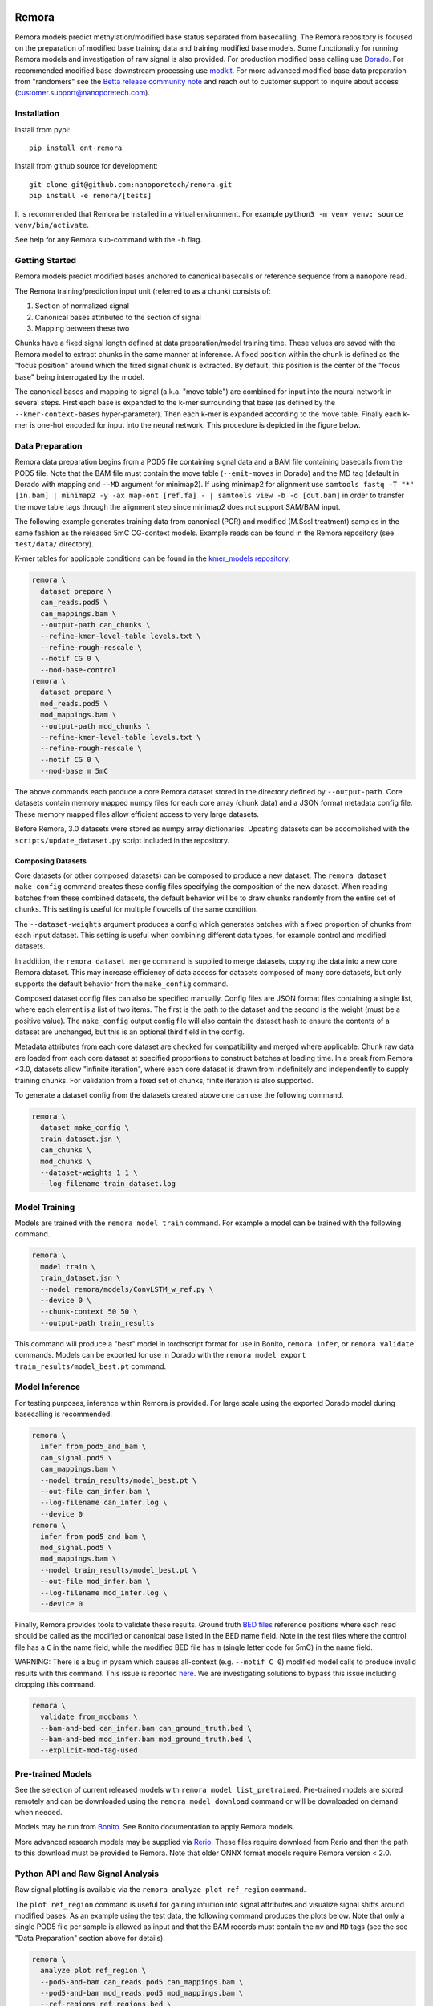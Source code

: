 .. image:: /ONT_logo.png
  :width: 800
  :alt: [Oxford Nanopore Technologies]
  :target: https://nanoporetech.com/

Remora
""""""

Remora models predict methylation/modified base status separated from basecalling.
The Remora repository is focused on the preparation of modified base training data and training modified base models.
Some functionality for running Remora models and investigation of raw signal is also provided.
For production modified base calling use `Dorado <https://github.com/nanoporetech/dorado>`_.
For recommended modified base downstream processing use `modkit <https://github.com/nanoporetech/modkit>`_.
For more advanced modified base data preparation from "randomers" see the `Betta release community note <https://community.nanoporetech.com/posts/betta-tool-release>`_ and reach out to customer support to inquire about access (customer.support@nanoporetech.com).

Installation
------------

Install from pypi:

::

   pip install ont-remora

Install from github source for development:

::

   git clone git@github.com:nanoporetech/remora.git
   pip install -e remora/[tests]

It is recommended that Remora be installed in a virtual environment.
For example ``python3 -m venv venv; source venv/bin/activate``.

See help for any Remora sub-command with the ``-h`` flag.

Getting Started
---------------

Remora models predict modified bases anchored to canonical basecalls or reference sequence from a nanopore read.

The Remora training/prediction input unit (referred to as a chunk) consists of:

1. Section of normalized signal
2. Canonical bases attributed to the section of signal
3. Mapping between these two

Chunks have a fixed signal length defined at data preparation/model training time.
These values are saved with the Remora model to extract chunks in the same manner at inference.
A fixed position within the chunk is defined as the "focus position" around which the fixed signal chunk is extracted.
By default, this position is the center of the "focus base" being interrogated by the model.

The canonical bases and mapping to signal (a.k.a. "move table") are combined for input into the neural network in several steps.
First each base is expanded to the k-mer surrounding that base (as defined by the ``--kmer-context-bases`` hyper-parameter).
Then each k-mer is expanded according to the move table.
Finally each k-mer is one-hot encoded for input into the neural network.
This procedure is depicted in the figure below.

.. image:: images/neural_network_sequence_encoding.png
   :width: 600
   :alt: Neural network sequence encoding

Data Preparation
----------------

Remora data preparation begins from a POD5 file containing signal data and a BAM file containing basecalls from the POD5 file.
Note that the BAM file must contain the move table (``--emit-moves`` in Dorado) and the MD tag (default in Dorado with mapping and ``--MD`` argument for minimap2).
If using minimap2 for alignment use ``samtools fastq -T "*" [in.bam] | minimap2 -y -ax map-ont [ref.fa] - | samtools view -b -o [out.bam]`` in order to transfer the move table tags through the alignment step since minimap2 does not support SAM/BAM input.

The following example generates training data from canonical (PCR) and modified (M.SssI treatment) samples in the same fashion as the released 5mC CG-context models.
Example reads can be found in the Remora repository (see ``test/data/`` directory).

K-mer tables for applicable conditions can be found in the `kmer_models repository <https://github.com/nanoporetech/kmer_models>`_.

.. code-block:: bash

  remora \
    dataset prepare \
    can_reads.pod5 \
    can_mappings.bam \
    --output-path can_chunks \
    --refine-kmer-level-table levels.txt \
    --refine-rough-rescale \
    --motif CG 0 \
    --mod-base-control
  remora \
    dataset prepare \
    mod_reads.pod5 \
    mod_mappings.bam \
    --output-path mod_chunks \
    --refine-kmer-level-table levels.txt \
    --refine-rough-rescale \
    --motif CG 0 \
    --mod-base m 5mC

The above commands each produce a core Remora dataset stored in the directory defined by ``--output-path``.
Core datasets contain memory mapped numpy files for each core array (chunk data) and a JSON format metadata config file.
These memory mapped files allow efficient access to very large datasets.

Before Remora, 3.0 datasets were stored as numpy array dictionaries.
Updating datasets can be accomplished with the ``scripts/update_dataset.py`` script included in the repository.

Composing Datasets
******************

Core datasets (or other composed datasets) can be composed to produce a new dataset.
The ``remora dataset make_config`` command creates these config files specifying the composition of the new dataset.
When reading batches from these combined datasets, the default behavior will be to draw chunks randomly from the entire set of chunks.
This setting is useful for multiple flowcells of the same condition.

The ``--dataset-weights`` argument produces a config which generates batches with a fixed proportion of chunks from each input dataset.
This setting is useful when combining different data types, for example control and modified datasets.

In addition, the ``remora dataset merge`` command is supplied to merge datasets, copying the data into a new core Remora dataset.
This may increase efficiency of data access for datasets composed of many core datasets, but only supports the default behavior from the ``make_config`` command.

Composed dataset config files can also be specified manually.
Config files are JSON format files containing a single list, where each element is a list of two items.
The first is the path to the dataset and the second is the weight (must be a positive value).
The ``make_config`` output config file will also contain the dataset hash to ensure the contents of a dataset are unchanged, but this is an optional third field in the config.

Metadata attributes from each core dataset are checked for compatibility and merged where applicable.
Chunk raw data are loaded from each core dataset at specified proportions to construct batches at loading time.
In a break from Remora <3.0, datasets allow "infinite iteration", where each core dataset is drawn from indefinitely and independently to supply training chunks.
For validation from a fixed set of chunks, finite iteration is also supported.

To generate a dataset config from the datasets created above one can use the following command.

.. code-block:: bash

  remora \
    dataset make_config \
    train_dataset.jsn \
    can_chunks \
    mod_chunks \
    --dataset-weights 1 1 \
    --log-filename train_dataset.log

Model Training
--------------

Models are trained with the ``remora model train`` command.
For example a model can be trained with the following command.

.. code-block:: bash

  remora \
    model train \
    train_dataset.jsn \
    --model remora/models/ConvLSTM_w_ref.py \
    --device 0 \
    --chunk-context 50 50 \
    --output-path train_results

This command will produce a "best" model in torchscript format for use in Bonito, ``remora infer``, or ``remora validate`` commands.
Models can be exported for use in Dorado with the ``remora model export train_results/model_best.pt`` command.

Model Inference
---------------

For testing purposes, inference within Remora is provided.
For large scale using the exported Dorado model during basecalling is recommended.

.. code-block:: bash

  remora \
    infer from_pod5_and_bam \
    can_signal.pod5 \
    can_mappings.bam \
    --model train_results/model_best.pt \
    --out-file can_infer.bam \
    --log-filename can_infer.log \
    --device 0
  remora \
    infer from_pod5_and_bam \
    mod_signal.pod5 \
    mod_mappings.bam \
    --model train_results/model_best.pt \
    --out-file mod_infer.bam \
    --log-filename mod_infer.log \
    --device 0

Finally, Remora provides tools to validate these results.
Ground truth `BED files <http://useast.ensembl.org/info/website/upload/bed.html>`_ reference positions where each read should be called as the modified or canonical base listed in the BED name field.
Note in the test files where the control file has a ``C`` in the name field, while the modified BED file has ``m`` (single letter code for 5mC) in the name field.

WARNING: There is a bug in pysam which causes all-context (e.g. ``--motif C 0``) modified model calls to produce invalid results with this command.
This issue is reported `here <https://github.com/pysam-developers/pysam/issues/1123>`_.
We are investigating solutions to bypass this issue including dropping this command.

.. code-block:: bash

  remora \
    validate from_modbams \
    --bam-and-bed can_infer.bam can_ground_truth.bed \
    --bam-and-bed mod_infer.bam mod_ground_truth.bed \
    --explicit-mod-tag-used

Pre-trained Models
------------------

See the selection of current released models with ``remora model list_pretrained``.
Pre-trained models are stored remotely and can be downloaded using the ``remora model download`` command or will be downloaded on demand when needed.

Models may be run from `Bonito <https://github.com/nanoporetech/bonito>`_.
See Bonito documentation to apply Remora models.

More advanced research models may be supplied via `Rerio <https://github.com/nanoporetech/rerio>`_.
These files require download from Rerio and then the path to this download must be provided to Remora.
Note that older ONNX format models require Remora version < 2.0.

Python API and Raw Signal Analysis
----------------------------------

Raw signal plotting is available via the ``remora analyze plot ref_region`` command.

The ``plot ref_region`` command is useful for gaining intuition into signal attributes and visualize signal shifts around modified bases.
As an example using the test data, the following command produces the plots below.
Note that only a single POD5 file per sample is allowed as input and that the BAM records must contain the ``mv`` and ``MD`` tags (see the see "Data Preparation" section above for details).

.. code-block:: bash

  remora \
    analyze plot ref_region \
    --pod5-and-bam can_reads.pod5 can_mappings.bam \
    --pod5-and-bam mod_reads.pod5 mod_mappings.bam \
    --ref-regions ref_regions.bed \
    --highlight-ranges mod_gt.bed \
    --refine-kmer-level-table levels.txt \
    --refine-rough-rescale \
    --log-filename log.txt

.. image:: images/plot_ref_region_fwd.png
   :width: 600
   :alt: Plot reference region image (forward strand)

.. image:: images/plot_ref_region_rev.png
   :width: 600
   :alt: Plot reference region image (reverse strand)

The Remora API to access, manipulate and visualize nanopore reads including signal, basecalls, and reference mapping is described in more detail in the ``notebooks`` section of this repository.

Terms and Licence
-----------------

This is a research release provided under the terms of the Oxford Nanopore Technologies' Public Licence.
Research releases are provided as technology demonstrators to provide early access to features or stimulate Community development of tools.
Support for this software will be minimal and is only provided directly by the developers. Feature requests, improvements, and discussions are welcome and can be implemented by forking and pull requests.
Much as we would like to rectify every issue, the developers may have limited resource for support of this software.
Research releases may be unstable and subject to rapid change by Oxford Nanopore Technologies.

© 2021-2023 Oxford Nanopore Technologies Ltd.
Remora is distributed under the terms of the Oxford Nanopore Technologies' Public Licence.

Research Release
----------------

Research releases are provided as technology demonstrators to provide early access to features or stimulate Community development of tools. Support for this software will be minimal and is only provided directly by the developers. Feature requests, improvements, and discussions are welcome and can be implemented by forking and pull requests. However much as we would like to rectify every issue and piece of feedback users may have, the developers may have limited resource for support of this software. Research releases may be unstable and subject to rapid iteration by Oxford Nanopore Technologies.
